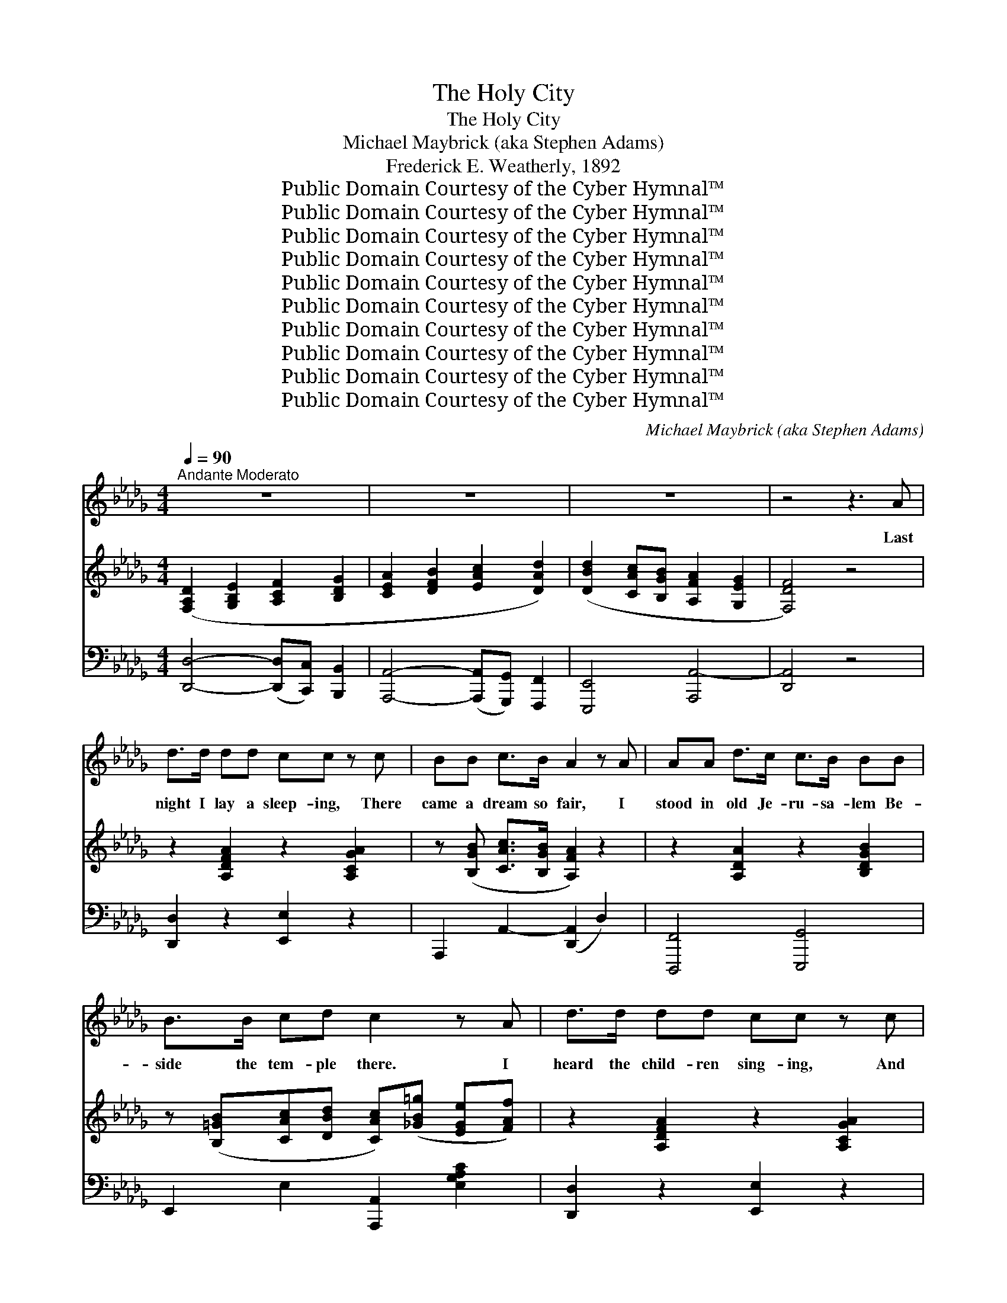 X:1
T:The Holy City
T:The Holy City
T:Michael Maybrick (aka Stephen Adams)
T:Frederick E. Weatherly, 1892
T:Public Domain Courtesy of the Cyber Hymnal™
T:Public Domain Courtesy of the Cyber Hymnal™
T:Public Domain Courtesy of the Cyber Hymnal™
T:Public Domain Courtesy of the Cyber Hymnal™
T:Public Domain Courtesy of the Cyber Hymnal™
T:Public Domain Courtesy of the Cyber Hymnal™
T:Public Domain Courtesy of the Cyber Hymnal™
T:Public Domain Courtesy of the Cyber Hymnal™
T:Public Domain Courtesy of the Cyber Hymnal™
T:Public Domain Courtesy of the Cyber Hymnal™
C:Michael Maybrick (aka Stephen Adams)
Z:Public Domain
Z:Courtesy of the Cyber Hymnal™
%%score 1 ( 2 3 ) ( 4 5 )
L:1/8
Q:1/4=90
M:4/4
K:Db
V:1 treble 
V:2 treble 
V:3 treble 
V:4 bass 
V:5 bass 
V:1
"^Andante Moderato" z8 | z8 | z8 | z4 z3 A | d>d dd cc z c | BB c>B A2 z A | AA d>c c>B BB | %7
w: |||Last|night I lay a sleep- ing, There|came a dream so fair, I|stood in old Je- ru- sa- lem Be-|
 B>B cd c2 z A | d>d dd cc z c | BB c>B A2 z A | A>A =GA c2 BA | d>d cB e2 z e | %12
w: side the tem- ple there. I|heard the child- ren sing- ing, And|ev- er as they sang, Me-|thought the voice of an- gels From|Heav’n in an- swer rang; Me-|
"^cantabile" e2 e2 =g3 f | (e2 c2) A z d2 |"^rall." c3 c c2 B2 | A4 z2 A2 |"^a tempo" d3 A A2 A2 | %17
w: thought the voice of|an- * gels From|Heav’n in an- swer|rang:— “Je-|ru- sa- lem! Je-|
 f3 e d2 z2 | d2 (3:2:2(d2 c) d2 g2 | f4 z2 f2 | e4 A2 (3(Ac)e | (a4 d) z g2 | f2 (3(fed) e2 f2 | %23
w: ru- sa- lem!|Lift up~your * gates and|sing, Ho-|san- na in * the|highest * Ho-|san- na * * to your|
 d4 z4 |"^a tempo" z8 | z8 | z8 | z4 z2 z A | d>d dd c>c cc | BB c>B A2 z2 | AA/A/ d>c cB z B | %31
w: king!”||||And|then me- thought my dream was changed, The|streets no long- er rang,|Hushed were the glad ho- san- nas The|
 B>B cd c2 z A | d>d dd c>c cc | BB c>B A2 z A/A/ | A>A =GA c>c BA | d>d cB e2 z e/e/ | %36
w: lit- tle child- ren sang. The|sun grew dark with mys- ter- y, The|morn was cold and chill, As the|sha- dow of a cross a- rose Up-|on a lone- ly hill, As the|
"^cantabile" e2 e2 =g3 f | e2 c2 A z d2 |"^rall." c2 c2 c3 B | A4 z2 A2 |"^a tempo" d3 A A2 A2 | %41
w: sha- dow of a|cross a- rose Up-|on a lone- ly|hill. “Je-|ru- sa- lem! Je-|
 f3 e d2 z2 | d2 (3:2:2(d2 c) d2 g2 | f4 z2 f2 | e4 A2 (3(Ac)e | (a4 d) z g2 | f2 (3(fed) e2 f2 | %47
w: ru- sa- lem!|Hark!~how the * an- gels|sing, Ho-|san- na in * the|high- est, Ho-|san- na * * to your|
 d4 z4 |"^a tempo" z8 | z8 | z8 | z4 z2 z"^affret." F |"^poco a poco" F>F FF =G>G GG | %53
w: king.”||||And|once a- gain the scene was changed, New|
 B>B B (=A/=G/) A2 z A | =A>A =BB cc z c | =d>d cB =A2 z A | =A>A AA c>c cc | c>c cc e2 z e | %58
w: earth there seemed to * be, I|saw the Ho- ly Ci- ty Be-|side the tide- less sea; The|light of God was on its streets, The|gates were o- pen wide, And|
"^cantabile" e3 c A2 g2 | (f3 e) d z B2 | A3 B A2 G2 | F4 z2 F2 | B2 B2 c2 c2 | d3 c B2 z B | %64
w: all who would might|en- * ter, And|no one was de-|nied. No|need of moon or|stars by night, Or|
 d3 d e2 e2 | f4 z2 A2 |"^affret." A3 A =G2 A2 | c3 c B2 A2 | d3 d c2"^Allargando" B2 | e4 z2 e2 | %70
w: sun to shine by|day, It|was the new Je-|ru- sa- lem, That|would not pass a-|way, It|
 e2"^Grandioso" e2 =g3 f | e2 c2 A2 d2 |"^rall." c2 c2 c3 B x | A4 z2 A2 |"^a tempo" d3 A A2 A2 | %75
w: was the new Je-|ru- sa- lem, That|would not pass a-|way. “Je-|ru- sa- lem! Je-|
 f3 e d2 z2 | d2 (3:2:2d2 c d2 g2 | f4 z2 f2 | (e4 A2) (3(Ac)e | (a4 d) z g2 | f2 (3(ed)c c2 e2 | %81
w: ru- sa- lem!|Sing, for the night is|o’er! Ho-|sanna * in * the|highest, * Ho-|sanna for * ev- er- more!|
 A4 z2 A2 | (d4 e) z (3:2:2A2 A | f2 (a2 !fermata!a) z g2 | f2 (3(fe)d e2 !fermata!a2 | d4 z4 | %86
w: Ho- san-|na * in the|high- est, * Ho-|san- na * for ev- er-|more!”|
 z8 | z8 |] %88
w: ||
V:2
 ([F,A,D]2 [G,B,E]2 [A,CF]2 [B,DG]2 | [CEA]2 [DFB]2 [EAc]2 [DAd]2) | %2
 ([DBd]2 [CAc][B,GB] [A,FA]2 [G,EG]2 | [F,DF]4) z4 | z2 [A,DFA]2 z2 [A,CGA]2 | %5
 z ([B,GB] [CAc]>[B,GB] [A,FA]2) z2 | z2 [A,DA]2 z2 [B,DGB]2 | %7
 z ([B,=GB][CAc][DBd] [CAc])([_GB=g] [EGe][FAf]) | z2 [A,DFA]2 z2 [A,CGA]2 | %9
 z ([B,GB] [CAc]>[B,GB] [A,FA]2) z2 | [A,=B,FA]4 [CEAc]4 | ([F=Gd]2 cB [EAe]4) | %12
 z/ (E/=G/d/) (e/d/G/E/) z/ (G/B/d/=g/d/) (B/G/) | %13
 z/ (E/A/c/ e/c/A/E/) z/ (C/F/A/) z/ ([DF]/B/d/) | z/ (C/E/G/ c/A/E/C/) z/ (D/E/=G/ B/G/E/D/) | %15
 (3([CA][Aa][Aa]) (3([Aa][Aa][Aa]) (3[Aa][Aa][Aa] (3([Aa][Aa][Aa]) | %16
 (3([dfad'][DFA][DFA]) (3[DFA][DFA][DFA] (3([CGA][CGA][CGA]) (3([CGA][CGA][CGA]) | %17
 (3[FAf][FAf][FAf] (3[FAf][FAf][FAe] (3([FAd][FAd][FAd] (3[FAd][FAd][FAd]) | %18
 ([DBd]2 (3:2:2[DBd]2 [C=Ac] [DBd]2 [GBg]2) | [FAdf]4- [FAdf] (B/c/ (3def) | %20
 (3([EAe][EAe][EAe]) (3([EAe][EAe][EAe]) (3([CEA][CEA][CEA]) (3(Ace) | %21
 (3([Aca][Aca][Aca]) (3([Aca][Aca][Aca]) [FBd] z [GBeg]2 | %22
 ([FAdf]2 (3[FAf][EGe][DFd] [EGe]2 [FAf]2) | [DFd]4 z ([Ff]/[Gg]/ (3[Aa][Bb][ca]) | %24
 ([dfad']3 [Aa] [cac']2 [Bgb]2) | ([Ada]2 [Adf]2 [FBd]) z ([GBeg]2 | %26
 [FAdf]2 (3[FAf][EGe][DFd] [EGe]2 [FAf]2 | [DFd]4) z4 | z2 [A,DFA]2 z2 [A,CGA]2 | %29
 z ([B,GB] [CAc]>[B,GB] [A,FA]2) z2 | z2 [A,DA]2 z2 [B,DGB]2 | %31
 z ([B,=GB] [CAc][DBd] [CAc][_GB=g] [EGe][FAf]) | z2 [A,DFA]2 z2 [A,CGA]2 | %33
 z ([B,GB] [CAc]>[B,GB] [A,FA]2) z2 | [A,=B,FA]4 [CEAc]4 | ([F=Gd]2 cB [EAe]4) | %36
 z/ (E/=G/d/ e/d/G/E/) z/ G/(B/d/ =g/d/B/G/) | z/ (E/A/c/ e/c/A/E/) z/ (C/F/A/) z/ ([DF]/B/d/) | %38
 z/ (C/E/A/ c/A/E/C/) z/ (D/E/=G/ B/G/E/D/) | %39
 (3([CA][Aa][Aa] (3[Aa][Aa][Aa] (3[Aa][Aa][Aa]) (3([Aa][Aa][Aa]) | %40
 (3[ead'][DFA][DFA] (3[DFA][DFA][DFA] (3([CGA][CGA][CGA]) (3([CGA][CGA][CGA]) | %41
 (3[FAf][FAf][FAf] (3[FAf][FAf][FAe] (3([FAd][FAd][FAd] (3[FAd][FAd][FAd]) | %42
 ([DBd]2 (3:2:2[DBd]2 [C=Ac] [DBd]2 [GBg]2) | [FAdf]4- [FAdf] B/c/ (3(def) | %44
 (3([EAe][EAe][EAe]) (3([EAe][EAe][EAe]) (3([CEA][CEA][CEA]) (3(Ace) | %45
 (3[Aca][Aca][Aca] (3[Aca][Aca][Aca] [FBd] z ([GBeg]2 | [FAdf]2 (3[FAf][EGe][DFd] [EGe]2 [FAf]2) | %47
 [DFd]4 (3z ([Ff][Gg] (3[Aa][Bb][cc']) | ([dfad']3 [Aa] [cac']2 [Bgb]2) | %49
 ([Ada]2 [Adf]2 [FBd]) z [GBeg]2 | ([FAdf]2 (3[FAf][EGe][DFd] [EGe]2 [FAf]2) | %51
 [DFd]2 [F,F]2 [F,F]2 [F,F]2 | [=A,CF]4 [B,=D=G]4 | [FB]4 [CF=A]2 [=A,CFAcf=a]2 | %54
 [=A,F=A]2 [=B,F=B]2 [CFAc]2 [CFAcf=ac']2 | (=d2 cB [=A,F=A]2) z2 | %56
 ([=A,=DF=A]4 [C=Ec]2) [A,CEAc=e=ac']2 | ([CEAc]4 [E=GBe]2) [EGBe=gbe']2 | %58
 z/ (E/A/c/ e/c/A/E/) z/ (G/c/e/ g/e/c/G/) | z/ (F/A/d/ f/d/A/F/) z/ (D/G/B/ d/B/G/D/) | %60
 z/ (A,/D/F/ A/F/D/A,/) z/ (G,/C/E/ G/E/C/G,/) | z/ (F,/A,/D/ F/D/A,/F,/) z/ F,/=A,/E/ F/E/A,/F,/ | %62
 z (B,/D/ F/B/F/[B,D]/) z/ (C/E/=A/ c/A/E/C/) | z/ (D/F/B/ d/B/F/D/) z/ (D/F/B/ d/B/F/D/) | %64
 z/ (D/G/B/ d/B/G/D/) z/ (E/G/c/ e/c/G/E/) | z/ (F/A/d/ f/d/A/F/) z/ (F/A/d/ f/d/A/F/) | %66
 z/ (A/=B/f/ a/f/B/A/) z/ (A/B/f/ a/f/B/A/) | z/ (c/e/a/ c'/a/e/c/) z/ (c/e/a/ c'/a/e/c/) | %68
 z/ (d/=g/b/ d'/b/g/d/) z/ (e/g/b/ e'/b/g/e/) | z/ (e/a/c'/ e'/c'/a/e/) (e'/d'/=g/e/ e'/d'/g/e/) | %70
 z/ (E/A/c/ e/A/c/e/) [=Gd=g]3 [Ff] | [EAe]2 [C=Gc]2 [A,CFA]2 [DFBd]2 | %72
 ([CAc]2 [=DAc]2 c3) (_G-[GB]) | (3[CA][Aa][Aa] (3[Aa][Aa][Aa] (3[Aa][Aa][Aa] (3[Aa][Aa][Aa] | %74
 (3([dfad'][DFA][DFA]) (3[DFA][DFA][DFA] (3[CGA][C=GA][CGA] (3[CGA][CGA][CGA] | %75
 (3[FAf][FAf][FAf] (3[FAf][FAf][FAe] (3[FAd][FAd][FAd] (3[FAd][FAd][FAd] | %76
 ([DBd]2 (3:2:2[DBd]2 [C=Ac] [DBd]2 [GBg]2) | [FAdf]4- [FAdf] (B/c/ (3def) | %78
 (3([EAe][EAe][EAe] (3[EAe][EAe][EAe] (3[CEA][CEA][CEA]) (3(Ace) | %79
 (3([Aca][Aca][Aca] (3[Aca][Aca][Aca] [FBd]) z [GBg]2 | %80
 [FAf]2 (3(fe)d (3([EGc][EGc][EGc]) (3([EGe][EGe][EGe]) | %81
 (3([DA][DA][DA] (3[DA][DA][DA] (3[CGA][CGA][CGA]) (3([CEA][CEA][CEA]) | %82
 (3([DAd][DAd][DAd] (3[DAd][DAd][DAd] (3[GAce][GAce][GAce]) (3[GAce][GAce][GAce] | %83
 [FAdf]2 [Ada]2 !fermata![ABfa] z [GBeg]2 | [FAdf]2 z2 !fermata![EGce]4 | %85
 (3[DFAd][DFAd][DFAd] (3[DFAd][DFAd][DFAd] (3[FAdf][FAdf][FAdf] (3[cfa][cfa][cfa] | %86
 [dfad']2 z2 [FAcfad'f']2 z2 | z8 |] %88
V:3
 x8 | x8 | x8 | x8 | x8 | x8 | x8 | x8 | x8 | x8 | x8 | x2 [E=G]2 x4 | x8 | x8 | x8 | x8 | x8 | %17
 x8 | x8 | x6 [FA]2 | x8 | x8 | x8 | x8 | x8 | x8 | x8 | x8 | x8 | x8 | x8 | x8 | x8 | x8 | x8 | %35
 x2 [E=G]2 x4 | x8 | x8 | x8 | x8 | x8 | x8 | x8 | x6 [FA]2 | x8 | x8 | x8 | x8 | x8 | x8 | x8 | %51
 x8 | x8 | =D2 _D2 x4 | x8 | =E4 x4 | x8 | x8 | x8 | x8 | x8 | x8 | x8 | x8 | x8 | x8 | x8 | x8 | %68
 x8 | x8 | x8 | x8 | x4 ([E=G-]2 _D2) x | x8 | x8 | x8 | x8 | x6 [FA]2 | x8 | x8 | x2 [FA]2 x4 | %81
 x8 | x8 | x8 | x8 | x8 | x8 | x8 |] %88
V:4
 [D,,D,]4- ([D,,D,][C,,C,]) [B,,,B,,]2 | [A,,,A,,]4- ([A,,,A,,][G,,,G,,]) [F,,,F,,]2 | %2
 [E,,,E,,]4 [A,,,A,,-]4 | [D,,A,,]4 z4 | [D,,D,]2 z2 [E,,E,]2 z2 | A,,,2 A,,2- ([D,,A,,]2 D,2) | %6
 [D,,,F,,]4 [E,,,G,,]4 | E,,2 E,2 [A,,,A,,]2 [E,G,A,C]2 | [D,,D,]2 z2 [E,,E,]2 z2 | %9
 A,,,2 A,,2- ([D,,A,,]2 D,2) | [=D,,=D,]4 [E,,E,]4 | [E,,,E,,]2 [E,B,D]2 [C,,C,]2 [E,A,C]2 | %12
 [B,,,B,,]2 [E,=G,B,D]2 [E,,,E,,]2 [E,G,B,D]2 | [C,,C,]2 [E,A,C]2 [F,,F,]2 [B,,,B,,]2 | %14
 (E,,2 E,2) [E,,,E,,]4 | [A,,,A,,]2 [G,A,-G]2 [F,A,-F]2 [G,A,C]2 | %16
 (3[D,,D,][D,A,][D,A,] (3[D,A,][D,A,][D,A,] (3[D,A,][D,A,][D,A,] (3[D,A,][D,A,][D,A,] | %17
 (3([D,,D,][D,A,][D,A,]) (3([D,A,][D,A,][D,A,]) (3:2:6([D,A,][D,A,][D,A,][D,A,][D,A,][D,A,]) | %18
 (3([G,,,G,,][D,G,B,][D,G,B,]) (3([D,G,B,][D,G,B,][D,G,B,]) (3([G,,,G,,][D,G,B,][D,G,B,]) (3([D,G,B,][D,G,B,][D,G,B,]) | %19
 (3:2:6([D,,D,][F,,F,][G,,G,][A,,A,][B,,B,][C,C] [D,D]) z [D,,D,]2 | %20
 [C,,C,]2 [E,A,C]2 [A,,,A,,]2 [E,A,C]2 | [F,,,F,,]2 [F,A,C]2 [B,,,B,,] z [E,,,E,,]2 | %22
 [A,,,A,,]2 [F,A,D]2 [A,,,A,,]2 [E,G,A,C]2 | ([D,,D,]2 [C,,C,]2 [B,,,B,,]2 [A,,,A,,]2) | %24
 (3D,,[D,F,A,][D,F,A,] (3[D,F,A,][D,F,A,][D,F,A,] (3[G,,,G,,][D,G,B,][D,G,B,] (3[D,G,B,][D,G,B,][D,G,B,] | %25
 (3([F,,,F,,][D,,D,][E,,E,] (3[F,,F,][G,,G,][A,,A,] [B,,B,]) z [E,,E,]2 | %26
 [A,,,A,,]2 [F,A,D]2 [A,,,A,,]2 [E,G,A,C]2 | (D,2 C,2 B,,2 A,,2) | [D,,A,,]2 z2 [C,,E,]2 z2 | %29
 A,,,2 (A,,2 [D,,A,,]2) D,2 | [A,,,F,,]4 [G,,,G,,]4 | (E,,2 E,2 [A,,,A,,]2) [E,G,A,C]2 | %32
 [D,,D,]2 z2 [E,,E,]2 z2 | A,,,2 (A,,2 [D,,A,,]2) D,2 | [=D,,=D,]4 [E,,E,]4 | %35
 [E,,,E,,]2 [E,B,D]2 [C,,C,]2 [E,A,C]2 | [B,,,B,,]2 [E,=G,B,D]2 [E,,,E,,]2 [E,G,B,D]2 | %37
 [C,,C,]2 [E,A,C]2 [F,,F,]2 [B,,,B,,]2 | E,,2 E,2 [E,,,E,,]4 | %39
 [A,,,A,,]2 ([B,C-G]2 [A,C-F]2 [G,CE]2) | %40
 (3[D,,D,][D,A,][D,A,] (3[D,A,][D,A,][D,A,] (3[D,A,][D,A,][D,A,] (3[D,A,][D,A,][D,A,] | %41
 (3[D,,D,][D,A,][D,A,] (3[D,A,][D,A,][D,A,] (3[D,A,][D,A,][D,A,] (3[D,A,][D,A,][D,A,] | %42
 (3[G,,,G,,][D,G,B,][D,G,B,] (3[D,G,B,][D,G,B,][D,G,B,] (3[G,,,G,,][D,G,B,][D,G,B,] (3[D,G,B,][D,G,B,][D,G,B,] | %43
 (3([D,,D,][F,,F,][G,,G,] (3[A,,A,][B,,B,][C,C] [D,D]) z [D,,D,]2 | %44
 [C,,C,]2 [E,A,C]2 [A,,,A,,]2 [E,A,C]2 | [F,,,F,,]2 [F,A,C]2 [B,,,B,,] z [E,,,E,,]2 | %46
 [A,,,A,,]2 [F,A,D]2 [A,,,A,,]2"^colla voce" [E,G,A,C]2 | %47
 ([D,,D,]2 [C,,C,]2 [B,,,B,,]2 [A,,,A,,]2) | %48
 (3D,,[D,F,A,][D,F,A,] (3[D,F,A,][D,F,A,][D,F,A,] (3[G,,,G,,][D,G,B,][D,G,B,] (3[D,G,B,][D,G,B,][D,G,B,] | %49
 (3([F,,,F,,][D,,D,][E,,E,] (3[F,,F,][G,,G,][A,,A,] [B,,B,]) z [E,,E,]2 | %50
 [A,,,A,,]2 [F,A,D]2 [A,,,A,,]2 [E,G,A,C]2 | [D,,D,]2 z6 | [F,,,F,,]4 [F,,,F,,]4 | [F,,,F,,]6 z2 | %54
 [=D,,=D,]2 [_D,,_D,]2 [C,,C,]2 z2 | (B,2 =A,=G, [F,,F,]2) [=E,,=E,]2 | %56
 ([=D,,=D,]2 [C,,C,][B,,,B,,] [=A,,,=A,,]2) z2 | ([A,,,A,,]2 [=G,,,=G,,][F,,,F,,] [E,,,E,,]2) z2 | %58
 [C,,C,]2 [E,A,C]2 [A,,,A,,]2 [E,A,C]2 | [D,,D,]2 [F,A,D]2 [G,,,G,,]2 [D,G,B,]2 | %60
 (A,,,2 A,,2) (A,,,2 A,,2) | D,,2 B,,2 C,,2 C,2 | [B,,,D,]2 [B,,D,F,]2 [F,,,F,,]2 [C,F,=A,]2 | %63
 [B,,,B,,]2 [D,F,B,]2 [B,,,B,,]2 [A,,,A,,]2 | [G,,,G,,]2 [D,G,B,]2 [E,,,E,,]2 [E,G,C]2 | %65
 [D,,,D,,]2 [F,A,D]2 [D,,D,]2 [F,A,D]2 | [=D,,=D,]2 [F,A,=B,=D]2 [=D,,,D,,]2 [F,A,B,D]2 | %67
 [E,,E,]2 [E,A,CE]2 [E,,,E,,]2 [E,A,CE]2 | [E,,E,]2 [E,=G,B,D]2 [D,,D,]2 [E,G,B,D]2 | %69
 [C,,C,]2 [E,A,C]2 [B,,,B,,]2 [D,E,=G,B,]2 | [A,,,A,,]2 [E,A,C]2 [B,,,B,,]2 [E,B,D]2 | %71
 [C,,C,]2 [E,,E,]2 [F,,F,]2 [B,,,B,,]2 | [E,,E,]4 [E,,,E,,]4 x | %73
 [A,,,A,,]2 ([B,C-G]2 [A,C-F]2 [G,C]2) | %74
 (3[D,,D,]([D,A,][D,A,]) (3[D,A,][D,A,][D,A,] (3[D,A,][D,A,][D,A,] (3[D,A,][D,A,][D,A,] | %75
 (3[B,,,F,][D,A,][D,A,] (3[D,A,][D,A,][D,A,] (3[D,A,][D,A,][D,A,] (3[D,A,][D,A,][D,A,] | %76
 (3[G,,,G,,][D,G,B,][D,G,B,] (3[D,G,B,][D,G,B,][D,G,B,] (3[G,,,G,,][D,G,B,][D,G,B,] (3[D,G,B,][D,G,B,][D,G,B,] | %77
 (3[D,,D,][F,,F,][G,,G,] (3[A,,A,][B,,B,][C,C] [D,D] z [D,,D,]2 | %78
 [C,,C,]2 [E,A,C]2 [A,,,A,,]2 [E,A,C]2 | [F,,,F,,]2 [F,A,C]2 [B,,,B,,] z [E,,,E,,]2 | %80
 [F,,,A,,]2 [F,A,D]2 [A,,,A,,]2 [E,A,C]2 | ([F,,F,]2 [D,,D,]2 [E,,E,]2 [G,,,G,,]2) | %82
 [F,,,F,,]2 [D,F,A,]2 [E,,,E,,]2 [E,G,A,C]2 | %83
 [D,,,D,,]2 [E,,,F,,]2 !fermata![G,,,G,,] z [E,,,E,,]2 | [A,,,A,,]2 z2 !fermata![A,,,A,,]4 | %85
 ([D,,D,]2 (3:2:2[C,,C,]2 [B,,,B,,] [A,,,A,,]2 [F,,,F,,]2 | [D,,,D,,]2) z6 | %87
 !fermata![F,,,D,,D,D]8 |] %88
V:5
 x8 | x8 | x8 | x8 | x8 | x8 | x8 | x8 | x8 | x8 | x8 | x8 | x8 | x8 | x8 | x8 | x8 | x8 | x8 | %19
 x8 | x8 | x8 | x8 | x8 | x8 | x8 | x8 | D,,8 | x8 | x8 | x8 | x8 | x8 | x8 | x8 | x8 | x8 | x8 | %38
 x8 | x8 | x8 | x8 | x8 | x8 | x8 | x8 | x8 | x8 | x8 | x8 | x8 | x8 | x8 | x8 | x8 | C,4 x4 | x8 | %57
 x8 | x8 | x8 | x8 | x8 | x8 | x8 | x8 | x8 | x8 | x8 | x8 | x8 | x8 | x8 | x9 | x8 | x8 | x8 | %76
 x8 | x8 | x8 | x8 | x8 | x8 | x8 | x8 | x8 | x8 | x8 | x8 |] %88

